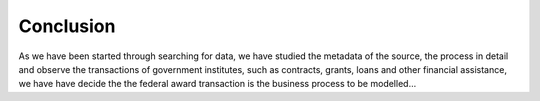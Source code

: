Conclusion
==========

As we have been started through searching for data, we have studied the metadata of the source,
the process in detail and observe the transactions of government institutes, such as contracts,
grants, loans and other financial assistance, we have have decide the the federal award transaction
is the business process to be modelled...
